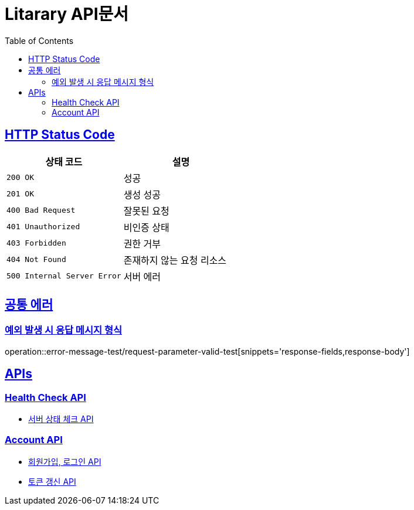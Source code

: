 = Litarary API문서
:doctype: book
:icons: font
:source-highlighter: highlightjs
:toc: left
:toclevels: 2
:sectlinks:


== HTTP Status Code

|===
| 상태 코드 | 설명

| `200 OK`
| 성공

| `201 OK`
| 생성 성공

| `400 Bad Request`
| 잘못된 요청

| `401 Unauthorized`
| 비인증 상태

| `403 Forbidden`
| 권한 거부

| `404 Not Found`
| 존재하지 않는 요청 리소스

| `500 Internal Server Error`
| 서버 에러
|===

== 공통 에러
=== 예외 발생 시 응답 메시지 형식
operation::error-message-test/request-parameter-valid-test[snippets='response-fields,response-body']


== APIs

=== Health Check API

- link:health.html[서버 상태 체크 API]

=== Account API

- link:account.html[회원가입, 로그인 API]
- link:token.html[토큰 갱신 API]
